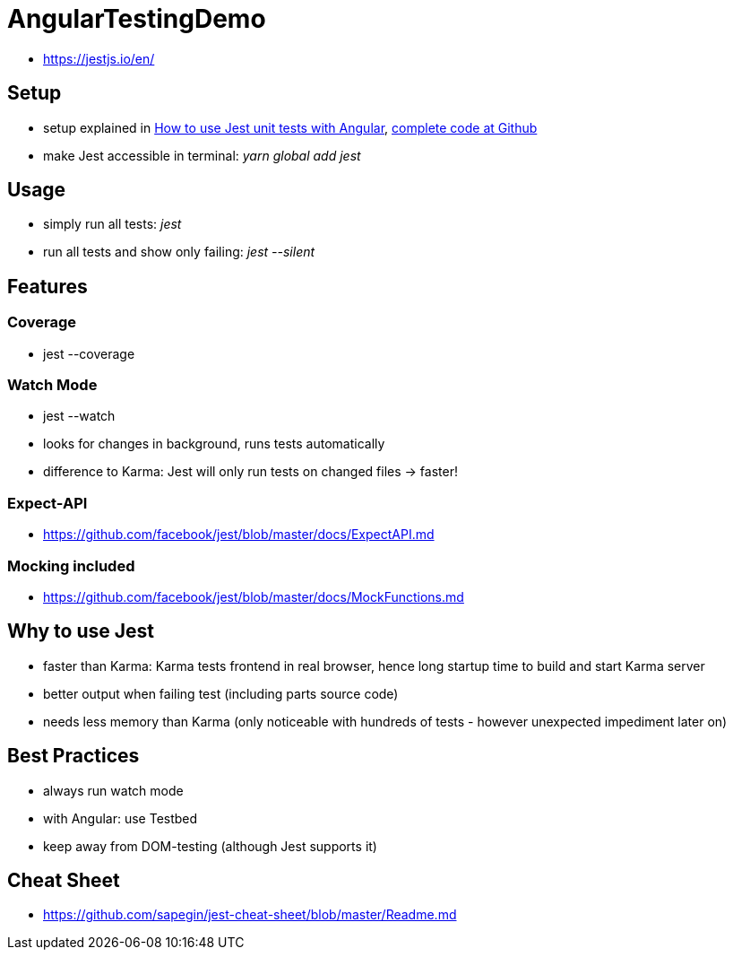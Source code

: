 = AngularTestingDemo

* https://jestjs.io/en/

== Setup
* setup explained in https://medium.com/@nerdic.coder/how-to-use-jest-unit-tests-with-angular-87509b500158[How to use Jest unit tests with Angular], https://github.com/nerdic-coder/jest-angular-demo[complete code at Github]
* make Jest accessible in terminal: _yarn global add jest_

== Usage
* simply run all tests: _jest_
* run all tests and show only failing: _jest --silent_

== Features
=== Coverage
* jest --coverage

=== Watch Mode
* jest --watch
* looks for changes in background, runs tests automatically
* difference to Karma: Jest will only run tests on changed files -> faster!

=== Expect-API
* https://github.com/facebook/jest/blob/master/docs/ExpectAPI.md

=== Mocking included
* https://github.com/facebook/jest/blob/master/docs/MockFunctions.md

== Why to use Jest
* faster than Karma: Karma tests frontend in real browser, hence long startup time to build and start Karma server
* better output when failing test (including parts source code)
* needs less memory than Karma (only noticeable with hundreds of tests - however unexpected impediment later on)

== Best Practices
* always run watch mode
* with Angular: use Testbed
* keep away from DOM-testing (although Jest supports it)

== Cheat Sheet
* https://github.com/sapegin/jest-cheat-sheet/blob/master/Readme.md

